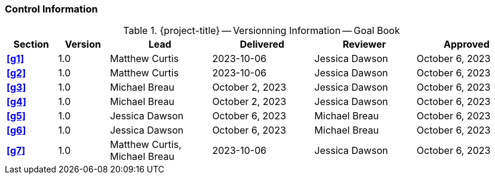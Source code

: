 [discrete]
=== Control Information

.{project-title} -- Versionning Information -- Goal Book
[cols="^1,^1,^2,^2,^2,^2"]
|===
|Section | Version | Lead | Delivered | Reviewer | Approved

| **<<g1>>** | 1.0 | Matthew Curtis | 2023-10-06 | Jessica Dawson | October 6, 2023
| **<<g2>>** | 1.0 | Matthew Curtis | 2023-10-06  | Jessica Dawson | October 6, 2023
| **<<g3>>** | 1.0 | Michael Breau | October 2, 2023 | Jessica Dawson | October 6, 2023
| **<<g4>>** | 1.0 | Michael Breau | October 2, 2023 | Jessica Dawson | October 6, 2023
| **<<g5>>** | 1.0 | Jessica Dawson | October 6, 2023 | Michael Breau | October 6, 2023
| **<<g6>>** | 1.0 | Jessica Dawson | October 6, 2023 | Michael Breau | October 6, 2023
| **<<g7>>** | 1.0 | Matthew Curtis, Michael Breau | 2023-10-06  | Jessica Dawson | October 6, 2023
|===
